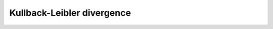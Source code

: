 .. _nmsis_dsp_api_kullback-leibler_divergence:

Kullback-Leibler divergence
===========================

.. doxygengroup:: Kullback-Leibler
   :project: nmsis_dsp
   :outline:
   :content-only:

.. doxygengroup:: Kullback-Leibler
   :project: nmsis_dsp
